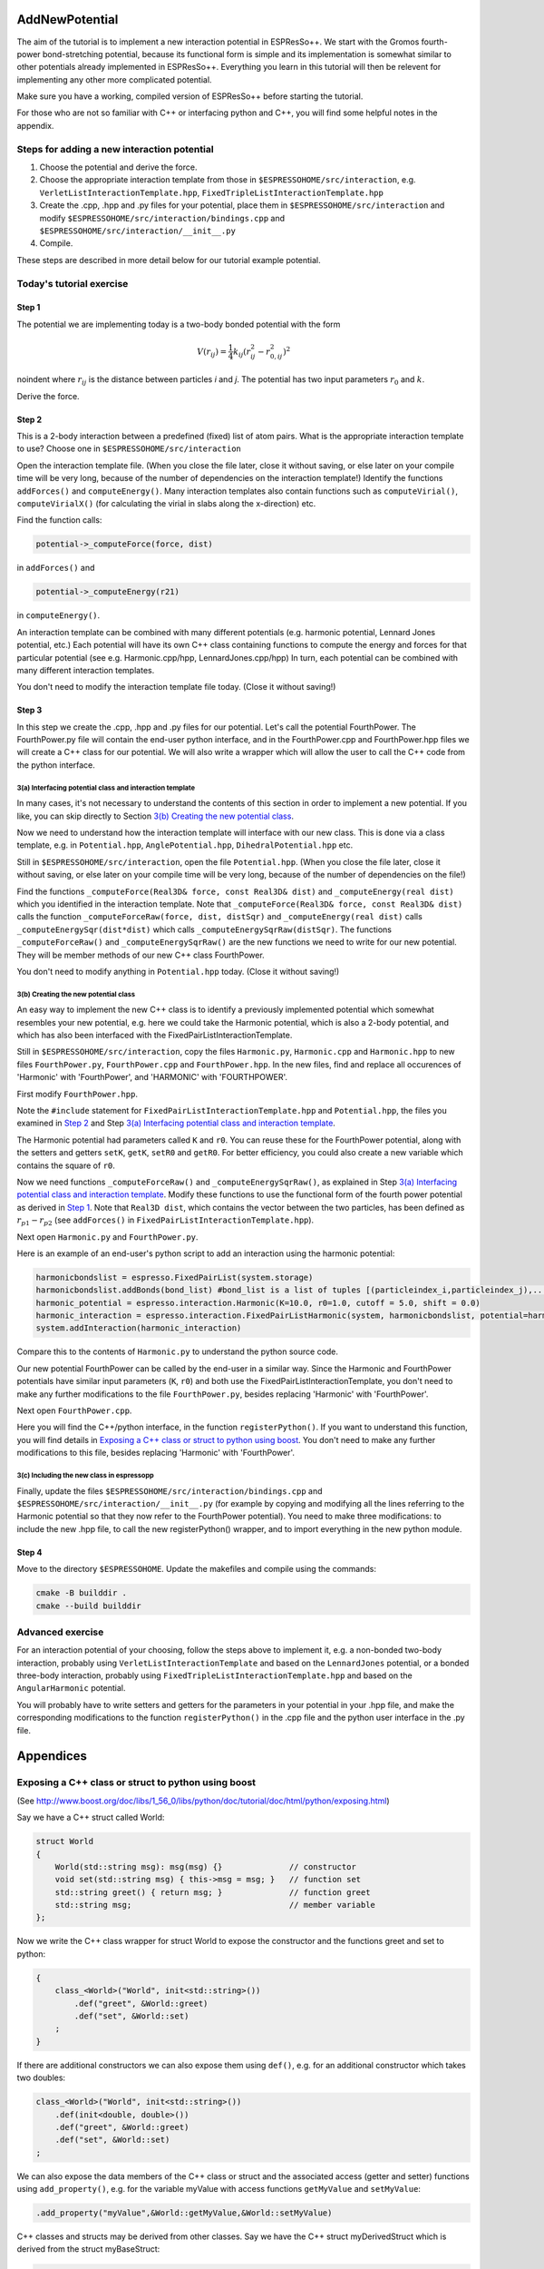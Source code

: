 AddNewPotential
===============

.. |espp| replace:: ESPResSo++

The aim of the tutorial is to implement a new interaction potential in |espp|. We start with the Gromos fourth-power bond-stretching potential, because its functional form is simple and its implementation is somewhat similar to other potentials already implemented in |espp|. Everything you learn in this tutorial will then be relevent for implementing any other more complicated potential.

Make sure you have a working, compiled version of |espp| before starting the tutorial.

For those who are not so familiar with C++ or interfacing python and C++, you will find some helpful notes in the appendix.


Steps for adding a new interaction potential
--------------------------------------------

1. Choose the potential and derive the force.

2. Choose the appropriate interaction template from those in ``$ESPRESSOHOME/src/interaction``, e.g. ``VerletListInteractionTemplate.hpp``, ``FixedTripleListInteractionTemplate.hpp``

3. Create the .cpp, .hpp and .py files for your potential, place them in ``$ESPRESSOHOME/src/interaction`` and modify ``$ESPRESSOHOME/src/interaction/bindings.cpp`` and ``$ESPRESSOHOME/src/interaction/__init__.py``

4. Compile.

These steps are described in more detail below for our tutorial example potential.

Today's tutorial exercise
-------------------------

Step 1
......

The potential we are implementing today is a two-body bonded potential with the form 

.. math::
  V(r_{ij})=\frac{1}{4}k_{ij}(r^2_{ij}-r^2_{0,ij})^2

\noindent
where :math:`r_{ij}` is the distance between particles *i* and *j*. The potential has two input parameters :math:`r_{0}` and :math:`k`.

Derive the force.

Step 2
......

This is a 2-body interaction between a predefined (fixed) list of atom pairs. What is the appropriate interaction template to use? Choose one in ``$ESPRESSOHOME/src/interaction``

Open the interaction template file. (When you close the file later, close it without saving, or else later on your compile time will be very long, because of the number of dependencies on the interaction template!) Identify the functions ``addForces()`` and ``computeEnergy()``. Many interaction templates also contain functions such as ``computeVirial()``, ``computeVirialX()`` (for calculating the virial in slabs along the x-direction) etc.

Find the function calls:

.. code-block:: c

   potential->_computeForce(force, dist)

in ``addForces()`` and 

.. code-block:: c

   potential->_computeEnergy(r21)

in ``computeEnergy()``.

An interaction template can be combined with many different potentials (e.g. harmonic potential, Lennard Jones potential, etc.) Each potential will have its own C++ class containing functions to compute the energy and forces for that particular potential (see e.g. Harmonic.cpp/hpp, LennardJones.cpp/hpp) In turn, each potential can be combined with many different interaction templates.

You don't need to modify the interaction template file today. (Close it without saving!)

Step 3
......

In this step we create the .cpp, .hpp and .py files for our potential. Let's call the potential FourthPower. The FourthPower.py file will contain the end-user python interface, and in the FourthPower.cpp and FourthPower.hpp files we will create a C++ class for our potential. We will also write a wrapper which will allow the user to call the C++ code from the python interface.

3(a) Interfacing potential class and interaction template
'''''''''''''''''''''''''''''''''''''''''''''''''''''''''

In many cases, it's not necessary to understand the contents of this section in order to implement a new potential. If you like, you can skip directly to Section `3(b) Creating the new potential class`_.

Now we need to understand how the interaction template will interface with our new class. This is done via a class template, e.g. in ``Potential.hpp``, ``AnglePotential.hpp``, ``DihedralPotential.hpp`` etc.

Still in ``$ESPRESSOHOME/src/interaction``, open the file ``Potential.hpp``. (When you close the file later, close it without saving, or else later on your compile time will be very long, because of the number of dependencies on the file!)

Find the functions ``_computeForce(Real3D& force, const Real3D& dist)`` and ``_computeEnergy(real dist)`` which you identified in the interaction template. Note that ``_computeForce(Real3D& force, const Real3D& dist)`` calls the function ``_computeForceRaw(force, dist, distSqr)`` and ``_computeEnergy(real dist)`` calls ``_computeEnergySqr(dist*dist)`` which calls ``_computeEnergySqrRaw(distSqr)``. The functions ``_computeForceRaw()`` and ``_computeEnergySqrRaw()`` are the new functions we need to write for our new potential. They will be member methods of our new C++ class FourthPower.

You don't need to modify anything in ``Potential.hpp`` today. (Close it without saving!)

3(b) Creating the new potential class
'''''''''''''''''''''''''''''''''''''

An easy way to implement the new C++ class is to identify a previously implemented potential which somewhat resembles your new potential, e.g. here we could take the Harmonic potential, which is also a 2-body potential, and which has also been interfaced with the FixedPairListInteractionTemplate.

Still in ``$ESPRESSOHOME/src/interaction``, copy the files ``Harmonic.py``, ``Harmonic.cpp`` and ``Harmonic.hpp`` to new files ``FourthPower.py``, ``FourthPower.cpp`` and ``FourthPower.hpp``. In the new files, find and replace all occurences of 'Harmonic' with 'FourthPower', and 'HARMONIC' with 'FOURTHPOWER'.

First modify ``FourthPower.hpp``.

Note the ``#include`` statement for ``FixedPairListInteractionTemplate.hpp`` and ``Potential.hpp``, the files you examined in `Step 2`_ and Step `3(a) Interfacing potential class and interaction template`_.

The Harmonic potential had parameters called ``K`` and ``r0``. You can reuse these for the FourthPower potential, along with the setters and getters ``setK``, ``getK``, ``setR0`` and ``getR0``. For better efficiency, you could also create a new variable which contains the square of ``r0``.

Now we need functions ``_computeForceRaw()`` and ``_computeEnergySqrRaw()``, as explained in Step `3(a) Interfacing potential class and interaction template`_. Modify these functions to use the functional form of the fourth power potential as derived in `Step 1`_. Note that ``Real3D dist``, which contains the vector between the two particles, has been defined as :math:`r_{p1} - r_{p2}` (see ``addForces()`` in ``FixedPairListInteractionTemplate.hpp``).

Next open ``Harmonic.py`` and ``FourthPower.py``.

Here is an example of an end-user's python script to add an interaction using the harmonic potential:

.. code-block:: python

   harmonicbondslist = espresso.FixedPairList(system.storage)
   harmonicbondslist.addBonds(bond_list) #bond_list is a list of tuples [(particleindex_i,particleindex_j),...]
   harmonic_potential = espresso.interaction.Harmonic(K=10.0, r0=1.0, cutoff = 5.0, shift = 0.0)
   harmonic_interaction = espresso.interaction.FixedPairListHarmonic(system, harmonicbondslist, potential=harmonic_potential)
   system.addInteraction(harmonic_interaction)

Compare this to the contents of ``Harmonic.py`` to understand the python source code.

Our new potential FourthPower can be called by the end-user in a similar way. Since the Harmonic and FourthPower potentials have similar input parameters (``K``, ``r0``) and both use the FixedPairListInteractionTemplate, you don't need to make any further modifications to the file ``FourthPower.py``, besides replacing 'Harmonic' with 'FourthPower'.

Next open ``FourthPower.cpp``.

Here you will find the C++/python interface, in the function ``registerPython()``. If you want to understand this function, you will find details in `Exposing a C++ class or struct to python using boost`_. You don't need to make any further modifications to this file, besides replacing 'Harmonic' with 'FourthPower'.

3(c) Including the new class in espressopp
''''''''''''''''''''''''''''''''''''''''''

Finally, update the files ``$ESPRESSOHOME/src/interaction/bindings.cpp`` and ``$ESPRESSOHOME/src/interaction/__init__.py`` (for example by copying and modifying all the lines referring to the Harmonic potential so that they now refer to the FourthPower potential). You need to make three modifications: to include the new .hpp file, to call the new registerPython() wrapper, and to import everything in the new python module.

Step 4
......

Move to the directory ``$ESPRESSOHOME``. Update the makefiles and compile using the commands:

.. code-block:: c

   cmake -B builddir .
   cmake --build builddir

.. Step 5
.. ......

.. Now test your code using the sample python script and input configuration ``FourthPowerSystem`` supplied with this pdf before the tutorial (or on a USB stick during the tutorial).

.. Analyse the bond-length fluctuations using the script provided and compare them to the reference data provided.

Advanced exercise
-----------------

For an interaction potential of your choosing, follow the steps above to implement it, e.g. a non-bonded two-body interaction, probably using ``VerletListInteractionTemplate`` and based on the ``LennardJones`` potential, or a bonded three-body interaction, probably using ``FixedTripleListInteractionTemplate.hpp`` and based on the ``AngularHarmonic`` potential.

You will probably have to write setters and getters for the parameters in your potential in your .hpp file, and make the corresponding modifications to the function ``registerPython()`` in the .cpp file and the python user interface in the .py file.

Appendices
==========

Exposing a C++ class or struct to python using boost
----------------------------------------------------

(See http://www.boost.org/doc/libs/1_56_0/libs/python/doc/tutorial/doc/html/python/exposing.html)

Say we have a C++ struct called World:

.. code-block:: c

   struct World
   {
       World(std::string msg): msg(msg) {} 		// constructor
       void set(std::string msg) { this->msg = msg; }	// function set
       std::string greet() { return msg; }		// function greet
       std::string msg;					// member variable
   };

Now we write the C++ class wrapper for struct World to expose the constructor and the functions greet and set to python:

.. code-block:: c

   {
       class_<World>("World", init<std::string>())
           .def("greet", &World::greet)
           .def("set", &World::set)
       ;
   }

If there are additional constructors we can also expose them using ``def()``, e.g. for an additional constructor which takes two doubles:

.. code-block:: c

   class_<World>("World", init<std::string>())
       .def(init<double, double>())
       .def("greet", &World::greet)
       .def("set", &World::set)
   ;

We can also expose the data members of the C++ class or struct and the associated access (getter and setter) functions using ``add_property()``, e.g. for the variable myValue with access functions ``getMyValue`` and ``setMyValue``:

.. code-block:: c

    .add_property("myValue",&World::getMyValue,&World::setMyValue)

C++ classes and structs may be derived from other classes. Say we have the C++ struct myDerivedStruct which is derived from the struct myBaseStruct:

.. code-block:: c

   struct myBaseStruct { virtual ~myBaseStruct(); };
   struct myDerivedStruct : myBaseStruct {};

We can wrap the base class myBaseStruct as explained above:

.. code-block:: c

   <Base>("Base")
      /*...*/
      ;

Now when we want to wrap the class myDerivedStruct, we tell boost that it is derived from the base class myBaseStruct:

.. code-block:: c

   class_<myDerivedStruct, bases<myBaseStruct> >("myDerivedStruct")
       /*...*/
       ;

C++ templates
-------------

See http://www.cplusplus.com/doc/oldtutorial/templates/

typedef
-------

typedef declaration allows you to create an alias that can be used anywhere in place of a (possibly complex) type name

.. code-block:: c

   typedef DataType AliasName;

Python notes
------------

Syntax for classes in python
............................

(See also https://docs.python.org/2/tutorial/classes.html)

Here is a python class called DerivedClassName which is derived from two other base classes (BaseClassName1 and BaseClassName1), is initialised with two variables x and y which have default values 1 and 2, and contains a function myFunction.

.. code-block:: python

   class DerivedClassName(BaseClassName1, BaseClassName2):
       """docstring"""		#a way of providing some documentation for the class
       def __init__(self,x=1,y=2): #takes two variable which have default values 1 and 2
           self.x = x
           self.y = y
       def myFunction(self):
           return self.x * self.y

PMI
...

PMI = parallel method invocation. For more details see the file ``$ESPRESSOHOME/src/pmi.py``

.. `isController` is True when used on the controller (MPI root), False otherwise

.. `isWorker` = not isController






